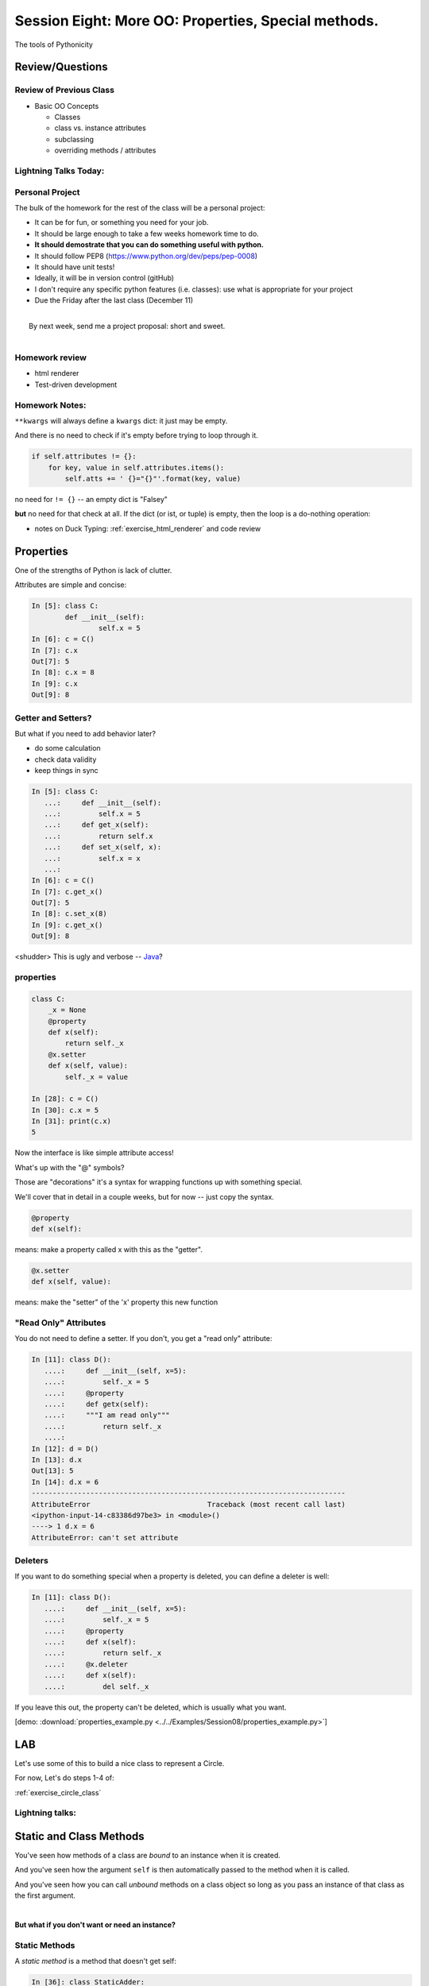 **************************************************************************
Session Eight: More OO: Properties, Special methods.
**************************************************************************

.. rst-class:: large centered

The tools of Pythonicity


================
Review/Questions
================

Review of Previous Class
------------------------

* Basic OO Concepts

  * Classes
  * class vs. instance attributes
  * subclassing
  * overriding methods / attributes


Lightning Talks Today:
-----------------------

.. rst-class:: medium

  Robert Ryan Leslie

  Ryan Morin


Personal Project
-----------------

The bulk of the homework for the rest of the class will be a personal project:

* It can be for fun, or something you need for your job.
* It should be large enough to take a few weeks homework time to do.
* **It should demostrate that you can do something useful with python.**
* It should follow PEP8 (https://www.python.org/dev/peps/pep-0008)
* It should have unit tests!
* Ideally, it will be in version control (gitHub)
* I don't require any specific python features (i.e. classes): use
  what is appropriate for your project

* Due the Friday after the last class (December 11)

|
|  By next week, send me a project proposal: short and sweet.
|

Homework review
---------------

* html renderer
* Test-driven development

Homework Notes:
---------------

``**kwargs`` will always define a ``kwargs`` dict: it just may be empty.

And there is no need to check if it's empty before trying to loop through it.

.. code-block:: python

    if self.attributes != {}:
        for key, value in self.attributes.items():
            self.atts += ' {}="{}"'.format(key, value)

no need for ``!= {}`` -- an empty dict is "Falsey"

**but** no need for that check at all. If the dict (or ist, or tuple) is
empty, then the loop is a do-nothing operation:

* notes on Duck Typing: :ref:`exercise_html_renderer` and  code review

==========
Properties
==========

.. rst-class:: left
.. container::

    One of the strengths of Python is lack of clutter.

    Attributes are simple and concise:

    .. code-block:: ipython

        In [5]: class C:
                def __init__(self):
                        self.x = 5
        In [6]: c = C()
        In [7]: c.x
        Out[7]: 5
        In [8]: c.x = 8
        In [9]: c.x
        Out[9]: 8


Getter and Setters?
-------------------

But what if you need to add behavior later?

.. rst-class:: build

* do some calculation
* check data validity
* keep things in sync


.. nextslide::

.. code-block:: ipython

    In [5]: class C:
       ...:     def __init__(self):
       ...:         self.x = 5
       ...:     def get_x(self):
       ...:         return self.x
       ...:     def set_x(self, x):
       ...:         self.x = x
       ...:
    In [6]: c = C()
    In [7]: c.get_x()
    Out[7]: 5
    In [8]: c.set_x(8)
    In [9]: c.get_x()
    Out[9]: 8


<shudder> This is ugly and verbose -- `Java`_?

.. _Java: http://dirtsimple.org/2004/12/python-is-not-java.html

properties
-----------

.. code-block:: ipython

    class C:
        _x = None
        @property
        def x(self):
            return self._x
        @x.setter
        def x(self, value):
            self._x = value

    In [28]: c = C()
    In [30]: c.x = 5
    In [31]: print(c.x)
    5

Now the interface is like simple attribute access!

.. nextslide::

What's up with the "@" symbols?

Those are "decorations" it's a syntax for wrapping functions up with something special.

We'll cover that in detail in a couple weeks, but for now -- just copy the syntax.

.. code-block:: python

    @property
    def x(self):

means: make a property called x with this as the "getter".

.. code-block:: python

    @x.setter
    def x(self, value):

means: make the "setter" of the 'x' property this new function

"Read Only" Attributes
----------------------

You do not need to define a setter. If you don't, you get a "read only" attribute:

.. code-block:: ipython

    In [11]: class D():
       ....:     def __init__(self, x=5):
       ....:         self._x = 5
       ....:     @property
       ....:     def getx(self):
       ....:     """I am read only"""
       ....:         return self._x
       ....:
    In [12]: d = D()
    In [13]: d.x
    Out[13]: 5
    In [14]: d.x = 6
    ---------------------------------------------------------------------------
    AttributeError                            Traceback (most recent call last)
    <ipython-input-14-c83386d97be3> in <module>()
    ----> 1 d.x = 6
    AttributeError: can't set attribute

Deleters
---------

If you want to do something special when a property is deleted, you can define
a deleter is well:

.. code-block:: ipython

    In [11]: class D():
       ....:     def __init__(self, x=5):
       ....:         self._x = 5
       ....:     @property
       ....:     def x(self):
       ....:         return self._x
       ....:     @x.deleter
       ....:     def x(self):
       ....:         del self._x

If you leave this out, the property can't be deleted, which is usually
what you want.

.. rst-class:: centered

[demo: :download:`properties_example.py <../../Examples/Session08/properties_example.py>`]


===
LAB
===

Let's use some of this to build a nice class to represent a Circle.

For now, Let's do steps 1-4 of:

:ref:`exercise_circle_class`

Lightning talks:
-----------------

.. rst-class:: medium

  Robert Ryan Leslie

  Ryan Morin

========================
Static and Class Methods
========================

.. rst-class:: left build
.. container::

    You've seen how methods of a class are *bound* to an instance when it is
    created.

    And you've seen how the argument ``self`` is then automatically passed to
    the method when it is called.

    And you've seen how you can call *unbound* methods on a class object so
    long as you pass an instance of that class as the first argument.

    |

    .. rst-class:: centered

    **But what if you don't want or need an instance?**


Static Methods
--------------

A *static method* is a method that doesn't get self:

.. code-block:: ipython

    In [36]: class StaticAdder:

       ....:     @staticmethod
       ....:     def add(a, b):
       ....:         return a + b
       ....:

    In [37]: StaticAdder.add(3, 6)
    Out[37]: 9

.. rst-class:: centered

[demo: :download:`static_method.py <../../Examples/Session08/static_method.py>`]


.. nextslide:: Why?

.. rst-class:: build
.. container::

    Where are static methods useful?

    Usually they aren't

    99% of the time, it's better just to write a module-level function

    An example from the Standard Library (tarfile.py):

    .. code-block:: python

        class TarInfo:
            # ...
            @staticmethod
            def _create_payload(payload):
                """Return the string payload filled with zero bytes
                   up to the next 512 byte border.
                """
                blocks, remainder = divmod(len(payload), BLOCKSIZE)
                if remainder > 0:
                    payload += (BLOCKSIZE - remainder) * NUL
                return payload


Class Methods
-------------

A class method gets the class object, rather than an instance, as the first
argument

.. code-block:: ipython

    In [41]: class Classy:
       ....:     x = 2
       ....:     @classmethod
       ....:     def a_class_method(cls, y):
       ....:         print("in a class method: ", cls)
       ....:         return y ** cls.x
       ....:
    In [42]: Classy.a_class_method(4)
    in a class method:  <class '__main__.Classy'>
    Out[42]: 16

.. rst-class:: centered

[demo: :download:`class_method.py <../../Examples/Session08/class_method.py>`]


Why?
----

.. rst-class:: build
.. container::

    Unlike static methods, class methods are quite common.

    They have the advantage of being friendly to subclassing.

    Consider this:

    .. code-block:: ipython

        In [44]: class SubClassy(Classy):
           ....:     x = 3
           ....:

        In [45]: SubClassy.a_class_method(4)
        in a class method:  <class '__main__.SubClassy'>
        Out[45]: 64

Alternate Constructors
-----------------------

Because of this friendliness to subclassing, class methods are often used to
build alternate constructors.

Consider the case of wanting to build a dictionary with a given iterable of
keys:

.. code-block:: ipython

    In [57]: d = dict([1,2,3])
    ---------------------------------------------------------------------------
    TypeError                                 Traceback (most recent call last)
    <ipython-input-57-50c56a77d95f> in <module>()
    ----> 1 d = dict([1,2,3])

    TypeError: cannot convert dictionary update sequence element #0 to a sequence


.. nextslide:: ``dict.fromkeys()``

The stock constructor for a dictionary won't work this way. So the dict object
implements an alternate constructor that *can*.

.. code-block:: python

    @classmethod
    def fromkeys(cls, iterable, value=None):
        '''OD.fromkeys(S[, v]) -> New ordered dictionary with keys from S.
        If not specified, the value defaults to None.
        '''
        self = cls()
        for key in iterable:
            self[key] = value
        return self

(this is actually from the OrderedDict implementation in ``collections.py``)

See also datetime.datetime.now(), etc....

.. nextslide:: Curious?

Properties, Static Methods and Class Methods are powerful features of Python's
OO model.

They are implemented using an underlying structure called *descriptors*

`Here is a low level look`_ at how the descriptor protocol works.

The cool part is that this mechanism is available to you, the programmer, as
well.

.. _Here is a low level look: https://docs.python.org/2/howto/descriptor.html


For the Circle Lab: use a class method to make an alternate constructor that takes
the diameter instead.

===============
Special Methods
===============

.. rst-class:: left
.. container::

    Special methods (also called *magic* methods) are the secret sauce to Python's
    Duck typing.

    Defining the appropriate special methods in your classes is how you make your
    class act like standard classes.

What's in a Name?
-----------------

We've seen at least one special method so far::

    __init__

It's all in the double underscores...

Pronounced "dunder" (or "under-under")

try: ``dir(2)``  or ``dir(list)``

.. nextslide:: Generally Useful Special Methods

Most classes should at least have these special methods:

``object.__str__``:
  Called by the str() built-in function and by the print function to compute
  the *informal* string representation of an object.

``object.__repr__``:
  Called by the repr() built-in function to compute the *official* string representation of an object.

  (ideally: ``eval( repr(something) ) == something``)

(demo)

Protocols
----------

.. rst-class:: build
.. container::

    The set of special methods needed to emulate a particular type of Python object is called a *protocol*.

    Your classes can "become" like Python built-in classes by implementing the
    methods in a given protocol.

    Remember, these are more *guidelines* than laws.  Implement what you need.


.. nextslide:: The Numerics Protocol

Do you want your class to behave like a number? Implement these methods:

.. code-block:: python

    object.__add__(self, other)
    object.__sub__(self, other)
    object.__mul__(self, other)
    object.__floordiv__(self, other)
    object.__mod__(self, other)
    object.__divmod__(self, other)
    object.__pow__(self, other[, modulo])
    object.__lshift__(self, other)
    object.__rshift__(self, other)
    object.__and__(self, other)
    object.__xor__(self, other)
    object.__or__(self, other)

.. nextslide:: The Container Protocol

Want to make a container type? Here's what you need:

.. code-block:: python

    object.__len__(self)
    object.__getitem__(self, key)
    object.__setitem__(self, key, value)
    object.__delitem__(self, key)
    object.__iter__(self)
    object.__reversed__(self)
    object.__contains__(self, item)
    object.__getslice__(self, i, j)
    object.__setslice__(self, i, j, sequence)
    object.__delslice__(self, i, j)


.. nextslide:: An Example

Each of these methods supports a common Python operation.

For example, to make '+' work with a sequence type in a vector-like fashion,
implement ``__add__``:

.. code-block:: python

    def __add__(self, v):
        """return the element-wise vector sum of self and v
        """
        assert len(self) == len(v)
        return vector([x1 + x2 for x1, x2 in zip(self, v)])

.. rst-class:: centered

[a more complete example may be seen :download:`here <../../Examples/Session08/vector.py>`]



.. nextslide:: Summary

Use special methods when you want your class to act like a "standard" class in
some way.

Look up the special methods you need and define them.

There's more to read about the details of implementing these methods:

* https://docs.python.org/3.5/reference/datamodel.html#special-method-names
* http://www.rafekettler.com/magicmethods.html

===
LAB
===

Let's complete our nifty Circle class:

Steps 5-8 of:

:ref:`exercise_circle_class`






=========================
Emulating Standard types
=========================

.. rst-class:: medium

  Making your classes behave like the built-ins


Callable classes
-----------------

We've been using functions a lot:

.. code-block:: python

    def my_fun(something):
        do_something
        ...
        return something

And then we can call it:

.. code-block:: python

    result = my_fun(some_arguments)

.. nextslide::

But what if we need to store some data to know how to evaluate that function?

Example: a function that computes a quadratic function:

.. math::

    y = a x^2 + bx + c

You could pass in a, b and c each time:

.. code-block:: python

    def quadratic(x, a, b, c):
        return a * x**2 + b * x + c

But what if you are using the same a, b, and c numerous times?

Or what if you need to pass this in to something
(like map) that requires a function that takes a single argument?

"Callables"
-----------

Various places in python expect a "callable" -- something that you can
call like a function:

.. code-block:: python

    a_result = something(some_arguments)

"something" in this case is often a function, but can be anything else
that is "callable".

What have we been introduced to recently that is "callable", but not a
function object?

Custom callable objects
------------------------

The trick is one of Python's "magic methods"

.. code-block:: python

    __call__(*args, **kwargs)

If you define a ``__call__`` method in your class, it will be used when
code "calls" an instance of your class:

.. code-block:: python

    class Callable:
        def __init__(self, .....)
            some_initilization
        def __call__(self, some_parameters)

Then you can do:

.. code-block:: python

    callable_instance = Callable(some_arguments)

    result = callable_instance(some_arguments)


Writing your own sequence type
-------------------------------

Python has a handful of nifty sequence types built in:

 * lists
 * tuples
 * strings
 * ...

But what if you need a sequence that isn't built in?

A Sparse array
--------------

Example: Sparse Array

Sometimes we have data sets that are "sparse" -- i.e. most of the values are zero.

So you may not want to store a huge bunch of zeros.

But you do want the array to look like a regular old sequence.

So how do you do that?

The Sequence protocol
----------------------

You can make your class look like a regular python sequence by defining
the set of special methods you need:

https://docs.python.org/3/reference/datamodel.html#emulating-container-types

and

http://www.rafekettler.com/magicmethods.html#sequence

The key ones are:

+-------------------+-----------------------+
|  ``__len__``      | for ``len(sequence)`` |
+-------------------+-----------------------+
|  ``__getitem__``  | for  ``x = seq[i]``   |
+-------------------+-----------------------+
|  ``__setitem__``  | for ``seq[i] = x``    |
+-------------------+-----------------------+
|  ``__delitem__``  | for ``del seq[i]``    |
+-------------------+-----------------------+
|  ``__contains__`` | for ``x in seq``      |
+-------------------+-----------------------+

====
LAB
====

.. rst-class:: medium

    Let's do the previous motivating examples.

Callables:
-----------

Write a class for a quadratic equation.

* The initializer for that class should take the parameters: ``a, b, c``

* It should store those parameters as attributes.

* The resulting instance should evaluate the function when called, and return the result:


.. code-block:: python

    my_quad = Quadratic(a=2, b=3, c=1)

    my_quad(0)

Sparse Array:
-------------

Write a class for a sparse array

* Internally, it can store the values in a dict, with the index as the keys)

* It should take a sequence of values as an initializer

* you should be able to tell how long it is: ``len(my_array)``

* It should support getting and setting particular elements via indexing.

* It should support deleting an element by index.

* It should raise an ``IndexError`` if you try to access an index beyond the end.

* Can you make it support slicing?

* How else can you  make it like a list?

.. code-block:: ipython

    In [10]: my_array = SparseArray( (1,0,0,0,2,0,0,0,5) )
    In [11]: my_array[4]
    Out[11]: 2
    In [12]: my_array[2]
    Out[12]: 0

========
Homework
========

Complete the Circle class

Complete the sparse array class

Decide what you are going to do for your project, and send me a simple proposal. Get started if you can.

Good book:

Python 3 Object Oriented Programming: *Dusty Phillips*

Dusty is a local boy and co-founder of PuPPy
